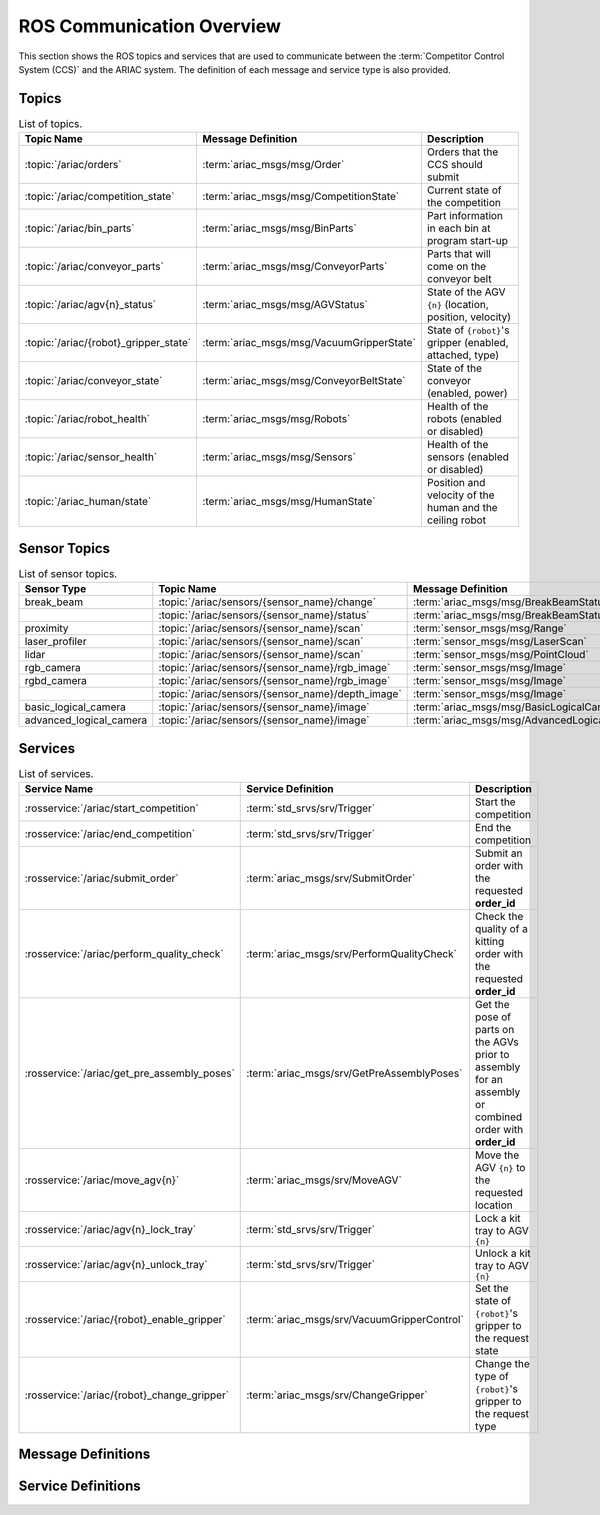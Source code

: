 .. _COMMUNICATIONS:


ROS Communication Overview
==========================

This section shows the ROS topics and services that are used to communicate between the :term:`Competitor Control System (CCS)` and the ARIAC system. The definition of each message and service type is also provided.

Topics
------


.. list-table:: List of topics.
   :widths: auto
   :header-rows: 1
   :name: communications-topics

   * - Topic Name
     - Message Definition
     - Description 
   * - :topic:`/ariac/orders` 
     - :term:`ariac_msgs/msg/Order`
     - Orders that the CCS should submit
   * - :topic:`/ariac/competition_state`
     - :term:`ariac_msgs/msg/CompetitionState`
     - Current state of the competition 
   * - :topic:`/ariac/bin_parts`
     - :term:`ariac_msgs/msg/BinParts`
     - Part information in each bin at program start-up 
   * - :topic:`/ariac/conveyor_parts`
     - :term:`ariac_msgs/msg/ConveyorParts`
     - Parts that will come on the conveyor belt 
   * - :topic:`/ariac/agv{n}_status`
     - :term:`ariac_msgs/msg/AGVStatus`
     - State of the AGV ``{n}`` (location, position, velocity)
   * - :topic:`/ariac/{robot}_gripper_state`
     - :term:`ariac_msgs/msg/VacuumGripperState`
     - State of ``{robot}``'s gripper (enabled, attached, type)
   * - :topic:`/ariac/conveyor_state`
     - :term:`ariac_msgs/msg/ConveyorBeltState`
     - State of the conveyor (enabled, power)
   * - :topic:`/ariac/robot_health`
     - :term:`ariac_msgs/msg/Robots`
     - Health of the robots (enabled or disabled)
   * - :topic:`/ariac/sensor_health`
     - :term:`ariac_msgs/msg/Sensors`
     - Health of the sensors (enabled or disabled)
   * - :topic:`/ariac_human/state`
     - :term:`ariac_msgs/msg/HumanState`
     - Position and velocity of the human and the ceiling robot





Sensor Topics
-------------

.. list-table:: List of sensor topics.
   :widths: auto
   :header-rows: 1
   :name: communications-sensor-topics

   * - Sensor Type
     - Topic Name
     - Message Definition 
   * - break_beam
     - :topic:`/ariac/sensors/{sensor_name}/change`
     - :term:`ariac_msgs/msg/BreakBeamStatus`
   * - 
     - :topic:`/ariac/sensors/{sensor_name}/status`
     - :term:`ariac_msgs/msg/BreakBeamStatus`
   * - proximity
     - :topic:`/ariac/sensors/{sensor_name}/scan`
     - :term:`sensor_msgs/msg/Range`
   * - laser_profiler
     - :topic:`/ariac/sensors/{sensor_name}/scan`
     - :term:`sensor_msgs/msg/LaserScan`
   * - lidar
     - :topic:`/ariac/sensors/{sensor_name}/scan`	
     - :term:`sensor_msgs/msg/PointCloud`
   * - rgb_camera
     - :topic:`/ariac/sensors/{sensor_name}/rgb_image`
     - :term:`sensor_msgs/msg/Image`
   * - rgbd_camera
     - :topic:`/ariac/sensors/{sensor_name}/rgb_image`
     - :term:`sensor_msgs/msg/Image`
   * - 
     - :topic:`/ariac/sensors/{sensor_name}/depth_image`
     - :term:`sensor_msgs/msg/Image`
   * - basic_logical_camera
     - :topic:`/ariac/sensors/{sensor_name}/image`
     - :term:`ariac_msgs/msg/BasicLogicalCameraImage`
   * - advanced_logical_camera
     - :topic:`/ariac/sensors/{sensor_name}/image`
     - :term:`ariac_msgs/msg/AdvancedLogicalCameraImage`



Services
--------

.. list-table:: List of services.
   :widths: auto
   :header-rows: 1
   :name: communications-services

   * - Service Name
     - Service Definition
     - Description  
   * - :rosservice:`/ariac/start_competition`
     - :term:`std_srvs/srv/Trigger`
     - Start the competition   
   * - :rosservice:`/ariac/end_competition`
     - :term:`std_srvs/srv/Trigger`
     - End the competition
   * - :rosservice:`/ariac/submit_order`
     - :term:`ariac_msgs/srv/SubmitOrder`
     - Submit an order with the requested **order_id**
   * - :rosservice:`/ariac/perform_quality_check`
     - :term:`ariac_msgs/srv/PerformQualityCheck`
     - Check the quality of a kitting order with the requested **order_id**
   * - :rosservice:`/ariac/get_pre_assembly_poses`
     - :term:`ariac_msgs/srv/GetPreAssemblyPoses`
     - Get the pose of parts on the AGVs prior to assembly for an assembly or combined order with **order_id**
   * - :rosservice:`/ariac/move_agv{n}` 
     - :term:`ariac_msgs/srv/MoveAGV`
     - Move the AGV ``{n}`` to the requested location  
   * - :rosservice:`/ariac/agv{n}_lock_tray` 
     - :term:`std_srvs/srv/Trigger`
     - Lock a kit tray to AGV ``{n}`` 
   * - :rosservice:`/ariac/agv{n}_unlock_tray`
     - :term:`std_srvs/srv/Trigger`
     - Unlock a kit tray to AGV ``{n}`` 
   * - :rosservice:`/ariac/{robot}_enable_gripper`
     - :term:`ariac_msgs/srv/VacuumGripperControl`
     - Set the state of ``{robot}``'s gripper to the request state
   * - :rosservice:`/ariac/{robot}_change_gripper`
     - :term:`ariac_msgs/srv/ChangeGripper`
     - Change the type of ``{robot}``'s gripper to the request type



Message Definitions
-------------------


.. glossary::
    :sorted:

    ariac_msgs/msg/Order
      .. code-block:: text

        uint8 KITTING=0
        uint8 ASSEMBLY=1
        uint8 COMBINED=2

        string id
        uint8 type # KITTING, ASSEMBLY, or COMBINED
        bool priority
        ariac_msgs/KittingTask kitting_task 
        ariac_msgs/AssemblyTask assembly_task
        ariac_msgs/CombinedTask combined_task

      - ``id``: The unique identifier for the order
      - ``type``: The type of order. One of the following:
      
        - ``KITTING``: A kitting order
        - ``ASSEMBLY``: An assembly order
        - ``COMBINED``: A combined order
      - ``priority``: Whether the order is a priority order
      - ``kitting_task``: The kitting task for the order
      - ``assembly_task``: The assembly task for the order
      - ``combined_task``: The combined task for the order

      .. seealso:: :term:`ariac_msgs/msg/KittingTask`, :term:`ariac_msgs/msg/AssemblyTask`, :term:`ariac_msgs/msg/CombinedTask`

    ariac_msgs/msg/KittingTask
      .. code-block:: text

        uint8 KITTING=0
        uint8 ASSEMBLY_FRONT=1
        uint8 ASSEMBLY_BACK=2
        uint8 WAREHOUSE=3

        uint8 agv_number
        int8 tray_id
        uint8 destination
        ariac_msgs/KittingPart[] parts

      - ``agv_number``: The AGV number to deliver the kit to (1, 2, 3, or 4)
      - ``tray_id``: The tray number to deliver the kit to (1, 2, 3, 4, 5, or 6)
      - ``destination``: The destination of the kit.  One of the following values:

        - ``KITTING``: The kit is to be delivered to the kitting station
        - ``ASSEMBLY_FRONT``: The kit is to be delivered to the front assembly station (``as1`` or ``as3`` depending on the AGV number)
        - ``ASSEMBLY_BACK``: The kit is to be delivered to the back assembly station (``as2`` or ``as4`` depending on the AGV number)
        - ``WAREHOUSE``: The kit is to be delivered to the warehouse

      - ``parts``: The parts to be placed in the kit

      .. seealso:: :term:`ariac_msgs/msg/KittingPart`


    ariac_msgs/msg/AssemblyTask
      .. code-block:: text

        uint8 AS1=1
        uint8 AS2=2
        uint8 AS3=3
        uint8 AS4=4

        uint8[] agv_numbers
        uint8 station # AS1, AS2, AS3, AS4
        ariac_msgs/AssemblyPart[] parts

      - ``agv_numbers``: The AGVs which contain parts for assembly
      - ``station``: The assembly station to assemble the parts at.  One of the following values:

        - ``AS1``: The front assembly station for AGV 1 and 2
        - ``AS2``: The back assembly station for AGV 1 and 2
        - ``AS3``: The front assembly station for AGV 3 and 4
        - ``AS4``: The back assembly station for AGV 3 and 4
      - ``parts``: The parts to be assembled

      .. seealso:: :term:`ariac_msgs/msg/AssemblyPart`

    ariac_msgs/msg/CombinedTask
      .. code-block:: text

        uint8 AS1=1
        uint8 AS2=2
        uint8 AS3=3
        uint8 AS4=4

        uint8 station
        ariac_msgs/AssemblyPart[] parts

      - ``station``: The assembly station to assemble the parts at.  One of the following values:

        - ``AS1``: The front assembly station for AGV 1 and 2
        - ``AS2``: The back assembly station for AGV 1 and 2
        - ``AS3``: The front assembly station for AGV 3 and 4
        - ``AS4``: The back assembly station for AGV 3 and 4
      - ``parts``: The parts to be assembled

      .. seealso:: :term:`ariac_msgs/msg/AssemblyPart`

    ariac_msgs/msg/AssemblyPart
      .. code-block:: text

        ariac_msgs/Part part
        geometry_msgs/PoseStamped assembled_pose
        geometry_msgs/Vector3 install_direction

      - ``part``: The part to be assembled
      - ``assembled_pose``: The pose of the part in the assembly station
      - ``install_direction``: The direction the part should be installed in the assembly station

      .. seealso:: :term:`ariac_msgs/msg/Part`, `geometry_msgs/msg/PoseStamped <https://docs.ros2.org/latest/api/geometry_msgs/msg/PoseStamped.html>`_, `geometry_msgs/msg/Vector3 <https://docs.ros2.org/latest/api/geometry_msgs/msg/Vector3.html>`_

    ariac_msgs/msg/KittingPart
      .. code-block:: text

        uint8 QUADRANT1=1
        uint8 QUADRANT2=2
        uint8 QUADRANT3=3
        uint8 QUADRANT4=4

        ariac_msgs/Part part
        uint8 quadrant

      - ``part``: The part to be placed in the kit
      - ``quadrant``: The quadrant of the kit to place the part in.  One of the following values:

        - ``QUADRANT1``: The first quadrant of the kit
        - ``QUADRANT2``: The second quadrant of the kit
        - ``QUADRANT3``: The third quadrant of the kit
        - ``QUADRANT4``: The fourth quadrant of the kit


    ariac_msgs/msg/CompetitionState
      .. code-block:: text
        
        uint8 IDLE=0   
        uint8 READY=1  
        uint8 STARTED=2 
        uint8 ORDER_ANNOUNCEMENTS_DONE=3 
        uint8 ENDED=4 

        uint8 competition_state

      - ``competition_state``: The current state of the competition.  One of the following values:

        - ``IDLE``: The competition is idle
        - ``READY``: The competition is ready to start
        - ``STARTED``: The competition has started
        - ``ORDER_ANNOUNCEMENTS_DONE``: The competition has started and all orders have been announced
        - ``ENDED``: The competition has ended

    ariac_msgs/msg/BinParts
      .. code-block:: text
        
        ariac_msgs/BinInfo[] bins

      - ``bins``: List of bins and their contents

      .. seealso:: :term:`ariac_msgs/msg/BinInfo`

    ariac_msgs/msg/BinInfo
      .. code-block:: text

        uint8 BIN1=1
        uint8 BIN2=2
        uint8 BIN3=3
        uint8 BIN4=4
        uint8 BIN5=5
        uint8 BIN6=6
        uint8 BIN7=7
        uint8 BIN8=8

        uint8 bin_number
        ariac_msgs/PartLot[] parts

      - ``bin_number``: The bin number.  One of the following values:
        
          - ``BIN1``: The first bin
          - ``BIN2``: The second bin
          - ``BIN3``: The third bin
          - ``BIN4``: The fourth bin
          - ``BIN5``: The fifth bin
          - ``BIN6``: The sixth bin
          - ``BIN7``: The seventh bin
          - ``BIN8``: The eighth bin
      - ``parts``: The parts in the bin

      .. seealso:: :term:`ariac_msgs/msg/PartLot`

    ariac_msgs/msg/PartLot
      .. code-block:: text

        ariac_msgs/Part part
        uint8 quantity

      - ``part``: The part
      - ``quantity``: The quantity of the part

      .. seealso:: :term:`ariac_msgs/msg/Part`

    ariac_msgs/msg/ConveyorParts
      .. code-block:: text
        
        ariac_msgs/PartLot[] parts

      - ``parts``: The parts on the conveyor

      .. seealso:: :term:`ariac_msgs/msg/PartLot`

    ariac_msgs/msg/AGVStatus
      .. code-block:: text

        uint8 KITTING=0
        uint8 ASSEMBLY_FRONT=1
        uint8 ASSEMBLY_BACK=2
        uint8 WAREHOUSE=3
        uint8 UNKNOWN=99

        int8 location
        float64 position
        float64 velocity

      - ``location``: The location of the AGV.  One of the following values:
        
          - ``KITTING``: The AGV is at the kitting station
          - ``ASSEMBLY_FRONT``: The AGV is at the front assembly station (``AS1`` or ``AS3`` )
          - ``ASSEMBLY_BACK``: The AGV is at the back assembly station (``AS2`` or ``AS4`` )
          - ``WAREHOUSE``: The AGV is at the warehouse
          - ``UNKNOWN``: The AGV is at an unknown location

      - ``position``: The current position of the AGV in the workcell
      - ``velocity``: The current velocity of the AGV

    ariac_msgs/msg/VacuumGripperState
      .. code-block:: text

        bool enabled 
        bool attached 
        string type 

      - ``enabled``: Is the suction enabled?
      - ``attached``: Is an object attached to the gripper?
      - ``type``: The type of the gripper

    ariac_msgs/msg/ConveyorBeltState
      .. code-block:: text

        float64 power
        bool enabled  

      - ``power``: The power of the conveyor belt
      - ``enabled``: Is the conveyor belt enabled?

    ariac_msgs/msg/Robots
      .. code-block:: text

        bool floor_robot
        bool ceiling_robot

      - ``floor_robot``: Is the floor robot enabled?
      - ``ceiling_robot``: Is the ceiling robot enabled?

    ariac_msgs/msg/Sensors
      .. code-block:: text

        bool break_beam
        bool proximity
        bool laser_profiler
        bool lidar
        bool camera
        bool logical_camera

      - ``break_beam``: Is the break beam sensor type enabled?
      - ``proximity``: Is the proximity sensor type enabled?
      - ``laser_profiler``: Is the laser profiler type enabled?
      - ``lidar``: Is the lidar type enabled?
      - ``camera``: Is the camera type enabled?
      - ``logical_camera``: Is the logical camera type enabled?

    ariac_msgs/msg/HumanState
      .. code-block:: text

        geometry_msgs/Point human_position
        geometry_msgs/Point robot_position
        geometry_msgs/Vector3 human_velocity
        geometry_msgs/Vector3 robot_velocity

      - ``human_position``: The position of the human in the workcell
      - ``robot_position``: The position of the ceiling robot in the workcell
      - ``human_velocity``: The velocity of the human in the workcell
      - ``robot_velocity``: The velocity of the ceiling robot in the workcell

      .. seealso:: `geometry_msgs/msg/Point <https://docs.ros2.org/latest/api/geometry_msgs/msg/Point.html>`_, `geometry_msgs/msg/Vector3 <https://docs.ros2.org/latest/api/geometry_msgs/msg/Vector3.html>`_

    ariac_msgs/msg/Part
      .. code-block:: text
        
        uint8 RED=0
        uint8 GREEN=1
        uint8 BLUE=2
        uint8 ORANGE=3
        uint8 PURPLE=4

        uint8 BATTERY=10
        uint8 PUMP=11
        uint8 SENSOR=12
        uint8 REGULATOR=13

        uint8 color
        uint8 type

      - ``color``: The color of the part.  One of the following values:
        
          - ``RED``: The part is red
          - ``GREEN``: The part is green
          - ``BLUE``: The part is blue
          - ``ORANGE``: The part is orange
          - ``PURPLE``: The part is purple
      - ``type``: The type of the part.  One of the following values:
        
          - ``BATTERY``: The part is a battery
          - ``PUMP``: The part is a pump
          - ``SENSOR``: The part is a sensor
          - ``REGULATOR``: The part is a regulator


    ariac_msgs/msg/PartPose
      .. code-block:: text
        
        ariac_msgs/Part part
        geometry_msgs/Pose pose

      - ``part``: The part
      - ``pose``: The pose of the part

      .. seealso:: :term:`ariac_msgs/msg/Part`, `geometry_msgs/Pose <https://docs.ros2.org/latest/api/geometry_msgs/msg/Pose.html>`_

    ariac_msgs/msg/AdvancedLogicalCameraImage
      .. code-block:: text
        
        ariac_msgs/PartPose[] part_poses
        ariac_msgs/KitTrayPose[] tray_poses
        geometry_msgs/Pose sensor_pose

      - ``part_poses``: The parts in the camera's field of view
      - ``tray_poses``: The kit trays in the camera's field of view
      - ``sensor_pose``: The pose of the camera in the world frame

      .. seealso:: :term:`ariac_msgs/msg/PartPose`, :term:`ariac_msgs/msg/KitTrayPose`, `geometry_msgs/Pose <https://docs.ros2.org/latest/api/geometry_msgs/msg/Pose.html>`_

    ariac_msgs/msg/KitTrayPose
      .. code-block:: text
        
        int8 id
        geometry_msgs/Pose pose

      - ``id``: The ID of the kit tray
      - ``pose``: The pose of the kit tray

      .. seealso:: `geometry_msgs/Pose <https://docs.ros2.org/latest/api/geometry_msgs/msg/Pose.html>`_

    ariac_msgs/msg/BreakBeamStatus
      .. code-block:: text
        
        std_msgs/Header header
        bool object_detected

      - ``header``: The header of the message
      - ``object_detected``: Is an object detected?

    sensor_msgs/msg/Range
      .. code-block:: text
        
        uint8 ULTRASOUND=0
        uint8 INFRARED=1
        std_msgs/msg/Header header
        uint8 radiation_type
        float field_of_view
        float min_range
        float max_range
        float range

      .. seealso:: `sensor_msgs/Range <https://docs.ros2.org/latest/api/sensor_msgs/msg/Range.html>`_

    sensor_msgs/msg/LaserScan
      .. code-block:: text
        
        std_msgs/msg/Header header
        float angle_min
        float angle_max
        float angle_increment
        float time_increment
        float scan_time
        float range_min
        float range_max
        float[] ranges
        float[] intensities

      .. seealso:: `sensor_msgs/LaserScan <https://docs.ros2.org/latest/api/sensor_msgs/msg/LaserScan.html>`_

    sensor_msgs/msg/PointCloud
      .. code-block:: text
        
        std_msgs/msg/Header header
        geometry_msgs/msg/Point32[] points
        sensor_msgs/msg/ChannelFloat32[] channels

      .. seealso:: `sensor_msgs/PointCloud <https://docs.ros2.org/latest/api/sensor_msgs/msg/PointCloud.html>`_

    sensor_msgs/msg/Image
      .. code-block:: text
        
        std_msgs/msg/Header header
        uint32 height
        uint32 width
        string encoding
        uint8 is_bigendian
        uint32 step
        uint8[] data

      .. seealso:: `sensor_msgs/Image <https://docs.ros2.org/latest/api/sensor_msgs/msg/Image.html>`_

    ariac_msgs/msg/BasicLogicalCameraImage
      .. code-block:: text
        
        geometry_msgs/Pose[] part_poses
        geometry_msgs/Pose[] tray_poses
        geometry_msgs/Pose sensor_pose

      - ``part_poses``: The poses of the parts in the camera's field of view
      - ``tray_poses``: The poses of the kit trays in the camera's field of view
      - ``sensor_pose``: The pose of the camera in the world frame

    ariac_msgs/msg/QualityIssue
      .. code-block:: text
        
        bool all_passed
        bool missing_part
        bool flipped_part
        bool faulty_part
        bool incorrect_part_type
        bool incorrect_part_color

      - ``all_passed``: True if all parts passed the quality check, False otherwise
      - ``missing_part``: True if a part is missing, False otherwise
      - ``flipped_part``: True if a part is flipped, False otherwise
      - ``faulty_part``: True if a part is faulty, False otherwise
      - ``incorrect_part_type``: True if a part has the wrong type, False otherwise
      - ``incorrect_part_color``: True if a part has the wrong color, False otherwise


Service Definitions
-------------------


.. glossary::
    :sorted:

    std_srvs/srv/Trigger
      .. code-block:: text

        ---
        boolean success
        string message

      - ``success``: True if the service call was successful, False otherwise
      - ``message``: A message describing the result of the service call

    ariac_msgs/srv/SubmitOrder
      .. code-block:: text

        string order_id
        ---
        bool success
        string message

      - ``order_id``: The ID of the order to be submitted
      - ``success``: True if the order was submitted successfully, False otherwise
      - ``message``: A message describing the result of the service call

    ariac_msgs/srv/PerformQualityCheck
      .. code-block:: text

        string order_id
        ---
        bool valid_id
        bool all_passed
        bool incorrect_tray
        ariac_msgs/QualityIssue quadrant1
        ariac_msgs/QualityIssue quadrant2
        ariac_msgs/QualityIssue quadrant3
        ariac_msgs/QualityIssue quadrant4

      - ``order_id``: The ID of the order to be submitted
      - ``valid_id``: True if the order ID is valid, False otherwise
      - ``all_passed``: True if all parts in the order passed the quality check, False otherwise
      - ``incorrect_tray``: True if the detected tray does not have the correct ID for the order, False otherwise
      - ``quadrant1``: The quality issue for the first quadrant
      - ``quadrant2``: The quality issue for the second quadrant
      - ``quadrant3``: The quality issue for the third quadrant
      - ``quadrant4``: The quality issue for the fourth quadrant

      .. seealso:: :term:`ariac_msgs/msg/QualityIssue`

    ariac_msgs/srv/GetPreAssemblyPoses
      .. code-block:: text

        string order_id
        ---
        bool valid_id
        bool agv_at_station
        ariac_msgs/PartPose[] parts

      - ``order_id``: The ID of the order to be submitted
      - ``valid_id``: True if the order ID is valid, False otherwise
      - ``agv_at_station``: True if the AGV is at the station, False otherwise
      - ``parts``: The list of parts to be assembled

    ariac_msgs/srv/MoveAGV
      .. code-block:: text

        int8 KITTING=0
        int8 ASSEMBLY_FRONT=1
        int8 ASSEMBLY_BACK=2 
        int8 WAREHOUSE=3 

        int8 location
        ---
        bool success
        string message

      - ``location``: The location to move the AGV to. One of the following values:

        - ``KITTING``: Kitting station
        - ``ASSEMBLY_FRONT``: Assembly station front (``AS1`` or ``AS3`` depending on the AGV ID)
        - ``ASSEMBLY_BACK``: Assembly station back  (``AS2`` or ``AS4`` depending on the AGV ID)
        - ``WAREHOUSE``: Warehouse
      - ``success``: True if the AGV was moved successfully, False otherwise
      - ``message``: A message describing the result of the service call

    ariac_msgs/srv/VacuumGripperControl
      .. code-block:: text

        bool enable
        ---
        bool success

      - ``enable``: True to enable the vacuum gripper, False to disable it
      - ``success``: True if the vacuum gripper was enabled/disabled successfully, False otherwise

    ariac_msgs/srv/ChangeGripper
      .. code-block:: text

        uint8 PART_GRIPPER=1
        uint8 TRAY_GRIPPER=2

        uint8 gripper_type

        ---
        bool success
        string message

      - ``gripper_type``: The type of gripper to change to. One of the following values:

        - ``PART_GRIPPER``: Part gripper
        - ``TRAY_GRIPPER``: Tray gripper
      - ``success``: True if the gripper was changed successfully, False otherwise
      - ``message``: A message describing the result of the service call

